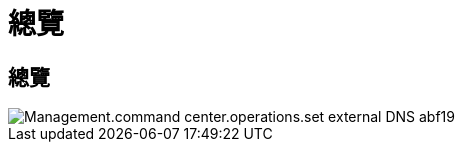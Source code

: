 = 總覽
:allow-uri-read: 




== 總覽

image::Management.command_center.operations.set_external_dns-abf19.png[Management.command center.operations.set external DNS abf19]
